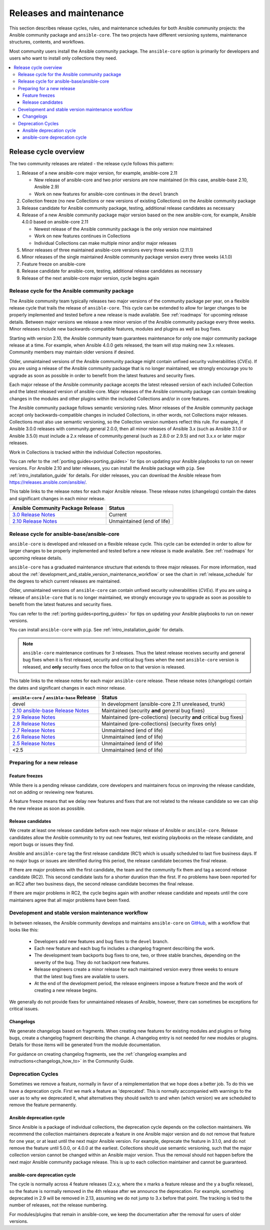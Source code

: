 .. _release_and_maintenance:

************************
Releases and maintenance
************************

This section describes release cycles, rules, and maintenance schedules for both Ansible community projects: the Ansible community package and ``ansible-core``. The two projects have different versioning systems, maintenance structures, contents, and workflows.

====================================================  =================================================
Ansible community package                             ansible-core
====================================================  =================================================
each major release is a new major version (4.0.0)     continues "classic Ansible" versioning (2.11)
follows semantic versioning rules                     does not use semantic versioning
maintains only one version at a time                  maintains latest version plus two older versions
includes language, runtime, and builtin Collections  includes only the language and runtime
developed and maintained in Collection repositories   developed and maintained in ansible/ansible repo
====================================================  =================================================

Most community users install the Ansible community package. The ``ansible-core`` option is primarily for developers and users who want to install only collections they need.

.. contents::
   :local:

.. _release_cycle:

Release cycle overview
======================

The two community releases are related - the release cycle follows this pattern:

#. Release of a new ansible-core major version, for example, ansible-core 2.11

   * New release of ansible-core and two prior versions are now maintained (in this case, ansible-base 2.10, Ansible 2.9)
   * Work on new features for ansible-core continues in the ``devel`` branch

#. Collection freeze (no new Collections or new versions of existing Collections) on the Ansible community package
#. Release candidate for Ansible community package, testing, additional release candidates as necessary
#. Release of a new Ansible community package major version based on the new ansible-core, for example, Ansible 4.0.0 based on ansible-core 2.11

   * Newest release of the Ansible community package is the only version now maintained
   * Work on new features continues in Collections
   * Individual Collections can make multiple minor and/or major releases

#. Minor releases of three maintained ansible-core versions every three weeks (2.11.1)
#. Minor releases of the single maintained Ansible community package version every three weeks (4.1.0)
#. Feature freeze on ansible-core
#. Release candidate for ansible-core, testing, additional release candidates as necessary
#. Release of the next ansible-core major version, cycle begins again

Release cycle for the Ansible community package
-----------------------------------------------

The Ansible community team typically releases two major versions of the community package per year, on a flexible release cycle that trails the release of ``ansible-core``. This cycle can be extended to allow for larger changes to be properly implemented and tested before a new release is made available. See :ref:`roadmaps` for upcoming release details. Between major versions we release a new minor version of the Ansible community package every three weeks. Minor releases include new backwards-compatible features, modules and plugins as well as bug fixes.

Starting with version 2.10, the Ansible community team guarantees maintenance for only one major community package release at a time. For example, when Ansible 4.0.0 gets released, the team will stop making new 3.x releases. Community members may maintain older versions if desired.

Older, unmaintained versions of the Ansible community package might contain unfixed security vulnerabilities (*CVEs*). If you are using a release of the Ansible community package that is no longer maintained, we strongly encourage you to upgrade as soon as possible in order to benefit from the latest features and security fixes.

Each major release of the Ansible community package accepts the latest released version of each included Collection and the latest released version of ansible-core. Major releases of the Ansible community package can contain breaking changes in the modules and other plugins within the included Collections and/or in core features.

The Ansible community package follows semantic versioning rules. Minor releases of the Ansible community package accept only backwards-compatible changes in included Collections, in other words, not Collections major releases. Collections must also use semantic versioning, so the Collection version numbers reflect this rule. For example, if Ansible 3.0.0 releases with community.general 2.0.0, then all minor releases of Ansible 3.x (such as Ansible 3.1.0 or Ansible 3.5.0) must include a 2.x release of community.general (such as 2.8.0 or 2.9.5) and not 3.x.x or later major releases.

Work in Collections is tracked within the individual Collection repositories.

You can refer to the :ref:`porting guides<porting_guides>` for tips on updating your Ansible playbooks to run on newer versions. For Ansible 2.10 and later releases, you can install the Ansible package with ``pip``. See :ref:`intro_installation_guide` for details.  For older releases, you can download the Ansible release from `<https://releases.ansible.com/ansible/>`_.

This table links to the release notes for each major Ansible release. These release notes (changelogs) contain the dates and significant changes in each minor release.

==================================      =================================================
Ansible Community Package Release       Status
==================================      =================================================
`3.0 Release Notes`_                    Current
`2.10 Release Notes`_                   Unmaintained (end of life)
==================================      =================================================


.. _3.0 Release Notes:
.. _2.10 Release Notes:
.. _2.10: https://github.com/ansible-community/ansible-build-data/blob/main/2.10/CHANGELOG-v2.10.rst


Release cycle for ansible-base/ansible-core
-------------------------------------------

``ansible-core`` is developed and released on a flexible release cycle. This cycle can be extended in order to allow for larger changes to be properly implemented and tested before a new release is made available. See :ref:`roadmaps` for upcoming release details.

``ansible-core`` has a graduated maintenance structure that extends to three major releases.
For more information, read about the :ref:`development_and_stable_version_maintenance_workflow` or
see the chart in :ref:`release_schedule` for the degrees to which current releases are maintained.

Older, unmaintained versions of ``ansible-core`` can contain unfixed security vulnerabilities (*CVEs*). If you are using a release of ``ansible-core`` that is no longer maintained, we strongly encourage you to upgrade as soon as possible to benefit from the latest features and security fixes.

You can refer to the :ref:`porting guides<porting_guides>` for tips on updating your Ansible
playbooks to run on newer versions.

You can install ``ansible-core`` with ``pip``. See :ref:`intro_installation_guide` for details.

.. note:: ``ansible-core`` maintenance continues for 3 releases.  Thus the latest release receives
    security and general bug fixes when it is first released, security and critical bug fixes when
    the next ``ansible-core`` version is released, and **only** security fixes once the follow on
    to that version is released.


.. _release_schedule:

This table links to the release notes for each major ``ansible-core``
release. These release notes (changelogs) contain the dates and
significant changes in each minor release.

============================================= ======================================================
 ``ansible-core`` / ``ansible-base`` Release                          Status
============================================= ======================================================
devel                                         In development (ansible-core 2.11 unreleased, trunk)
`2.10 ansible-base Release Notes`_            Maintained (security **and** general bug fixes)
`2.9 Release Notes`_                          Maintained (pre-collections) (security **and** critical bug fixes)
`2.8 Release Notes`_                          Maintained (pre-collections) (security fixes only)
`2.7 Release Notes`_                          Unmaintained (end of life)
`2.6 Release Notes`_                          Unmaintained (end of life)
`2.5 Release Notes`_                          Unmaintained (end of life)
<2.5                                          Unmaintained (end of life)
============================================= ======================================================

.. _2.10 ansible-base Release Notes:
.. _2.10-base: https://github.com/ansible/ansible/blob/stable-2.10/changelogs/CHANGELOG-v2.10.rst
.. _2.9 Release Notes:
.. _2.9: https://github.com/ansible/ansible/blob/stable-2.9/changelogs/CHANGELOG-v2.9.rst
.. _2.8 Release Notes:
.. _2.8: https://github.com/ansible/ansible/blob/stable-2.8/changelogs/CHANGELOG-v2.8.rst
.. _2.7 Release Notes: https://github.com/ansible/ansible/blob/stable-2.7/changelogs/CHANGELOG-v2.7.rst
.. _2.6 Release Notes:
.. _2.6: https://github.com/ansible/ansible/blob/stable-2.6/changelogs/CHANGELOG-v2.6.rst
.. _2.5 Release Notes: https://github.com/ansible/ansible/blob/stable-2.5/changelogs/CHANGELOG-v2.5.rst
.. _support_life:
.. _methods:

Preparing for a new release
---------------------------

.. _release_freezing:

Feature freezes
^^^^^^^^^^^^^^^

While there is a pending release candidate, core developers and maintainers focus on improving the release candidate, not on adding or reviewing new features.

A feature freeze means that we delay new features and fixes that are not related to the release candidate so we can ship the new release as soon as possible.


Release candidates
^^^^^^^^^^^^^^^^^^^

We create at least one release candidate before each new major release of Ansible or ``ansible-core``. Release candidates allow the Ansible community to try out new features, test existing playbooks on the release candidate, and report bugs or issues they find.

Ansible and ``ansible-core`` tag the first release candidate (RC1) which is usually scheduled to last five business days. If no major bugs or issues are identified during this period, the release candidate becomes the final release.

If there are major problems with the first candidate, the team and the community fix them and tag a second release candidate (RC2). This second candidate lasts for a shorter duration than the first. If no problems have been reported for an RC2 after two business days, the second release candidate becomes the final release.

If there are major problems in RC2, the cycle begins again with another release candidate and repeats until the core maintainers agree that all major problems have been fixed.


.. _development_and_stable_version_maintenance_workflow:

Development and stable version maintenance workflow
----------------------------------------------------

In between releases, the Ansible community develops and maintains ``ansible-core`` on GitHub_, with a workflow that looks like this:

 * Developers add new features and bug fixes to the ``devel`` branch.
 * Each new feature and each bug fix includes a changelog fragment describing the work.
 * The development team backports bug fixes to one, two, or three stable branches, depending on the severity of the bug. They do not backport new features.
 * Release engineers create a minor release for each maintained version every three weeks to ensure that the latest bug fixes are available to users.
 * At the end of the development period, the release engineers impose a feature freeze and the work of creating a new release begins.

We generally do not provide fixes for unmaintained releases of Ansible, however, there can sometimes be exceptions for critical issues.

.. _GitHub: https://github.com/ansible/ansible

.. _release_changelogs:

Changelogs
^^^^^^^^^^

We generate changelogs based on fragments. When creating new features for existing modules and plugins or fixing bugs, create a changelog fragment describing the change. A changelog entry is not needed for new modules or plugins. Details for those items will be generated from the module documentation.

For guidance on creating changelog fragments, see the :ref:`changelog examples and instructions<changelogs_how_to>` in the Community Guide.


Deprecation Cycles
------------------

Sometimes we remove a feature, normally in favor of a reimplementation that we hope does a better job. To do this we have a deprecation cycle. First we mark a feature as 'deprecated'. This is normally accompanied with warnings to the user as to why we deprecated it, what alternatives they should switch to and when (which version) we are scheduled to remove the feature permanently.

Ansible deprecation cycle
^^^^^^^^^^^^^^^^^^^^^^^^^

Since Ansible is a package of individual collections, the deprecation cycle depends on the collection maintainers. We recommend the collection maintainers deprecate a feature in one Ansible major version and do not remove that feature for one year, or at least until the next major Ansible version. For example, deprecate the feature in 3.1.0, and do not remove the feature until 5.0.0, or 4.0.0 at the earliest. Collections should use semantic versioning, such that the major collection version cannot be changed within an Ansible major version. Thus the removal should not happen before the next major Ansible community package release. This is up to each collection maintainer and cannot be guaranteed.

ansible-core deprecation cycle
^^^^^^^^^^^^^^^^^^^^^^^^^^^^^^

The cycle is normally across 4 feature releases (2.x.y, where the x marks a feature release and the y a bugfix release), so the feature is normally removed in the 4th release after we announce the deprecation. For example, something deprecated in 2.9 will be removed in 2.13, assuming we do not jump to 3.x before that point. The tracking is tied to the number of releases, not the release numbering.

For modules/plugins that remain in ansible-core, we keep the documentation after the removal for users of older versions.

.. seealso::

   :ref:`community_committer_guidelines`
       Guidelines for Ansible core contributors and maintainers
   :ref:`testing_strategies`
       Testing strategies
   :ref:`ansible_community_guide`
       Community information and contributing
   `Development Mailing List <https://groups.google.com/group/ansible-devel>`_
       Mailing list for development topics
   `irc.freenode.net <http://irc.freenode.net>`_
       #ansible IRC chat channel
